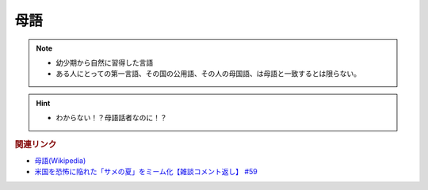 母語
===================
.. note:: 
  * 幼少期から自然に習得した言語
  * ある人にとっての第一言語、その国の公用語、その人の母国語、は母語と一致するとは限らない。

.. hint:: 
  * わからない！？母語話者なのに！？


.. rubric:: 関連リンク
* `母語(Wikipedia) <https://ja.wikipedia.org/wiki/%E6%AF%8D%E8%AA%9E>`_ 
* `米国を恐怖に陥れた「サメの夏」をミーム化【雑談コメント返し】 #59`_

.. _米国を恐怖に陥れた「サメの夏」をミーム化【雑談コメント返し】 #59: https://www.youtube.com/watch?v=EtXBKIMqSUY



